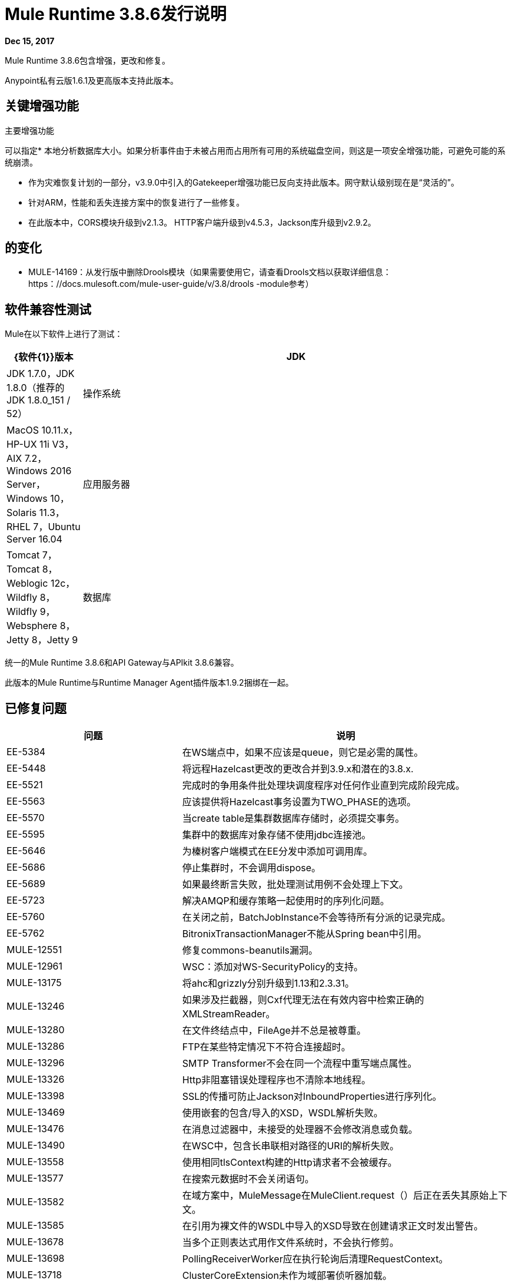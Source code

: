 =  Mule Runtime 3.8.6发行说明
:keywords: mule, 3.8.6, runtime, release notes

*Dec 15, 2017*

Mule Runtime 3.8.6包含增强，更改和修复。

Anypoint私有云版1.6.1及更高版本支持此版本。

== 关键增强功能

主要增强功能

可以指定* 本地分析数据库大小。如果分析事件由于未被占用而占用所有可用的系统磁盘空间，则这是一项安全增强功能，可避免可能的系统崩溃。

* 作为灾难恢复计划的一部分，v3.9.0中引入的Gatekeeper增强功能已反向支持此版本。网守默认级别现在是“灵活的”。

* 针对ARM，性能和丢失连接方案中的恢复进行了一些修复。

* 在此版本中，CORS模块升级到v2.1.3。 HTTP客户端升级到v4.5.3，Jackson库升级到v2.9.2。

== 的变化

*  MULE-14169：从发行版中删除Drools模块（如果需要使用它，请查看Drools文档以获取详细信息：https：//docs.mulesoft.com/mule-user-guide/v/3.8/drools -module参考）

== 软件兼容性测试

Mule在以下软件上进行了测试：

[%header,cols="15a,85a"]
|===
| {软件{1}}版本
|  JDK  |  JDK 1.7.0，JDK 1.8.0（推荐的JDK 1.8.0_151 / 52）
| 操作系统 |  MacOS 10.11.x，HP-UX 11i V3，AIX 7.2，Windows 2016 Server，Windows 10，Solaris 11.3，RHEL 7，Ubuntu Server 16.04
| 应用服务器 |  Tomcat 7，Tomcat 8，Weblogic 12c，Wildfly 8，Wildfly 9，Websphere 8，Jetty 8，Jetty 9
| 数据库 |  Oracle 11g，Oracle 12c，MySQL 5.5+，DB2 10，PostgreSQL 9，Derby 10，Microsoft SQL Server 2014
|===

统一的Mule Runtime 3.8.6和API Gateway与APIkit 3.8.6兼容。

此版本的Mule Runtime与Runtime Manager Agent插件版本1.9.2捆绑在一起。

== 已修复问题

[%header,cols="15a,85a"]
|===
|问题 |说明
|  EE-5384  | 在WS端点中，如果不应该是queue，则它是必需的属性。
|  EE-5448  | 将远程Hazelcast更改的更改合并到3.9.x和潜在的3.8.x.
|  EE-5521  | 完成时的争用条件批处理块调度程序对任何作业直到完成阶段完成。
|  EE-5563  | 应该提供将Hazelcast事务设置为TWO_PHASE的选项。
|  EE-5570  | 当create table是集群数据库存储时，必须提交事务。
|  EE-5595  | 集群中的数据库对象存储不使用jdbc连接池。
|  EE-5646  | 为榛树客户端模式在EE分发中添加可调用库。
|  EE-5686  | 停止集群时，不会调用dispose。
|  EE-5689  | 如果最终断言失败，批处理测试用例不会处理上下文。
|  EE-5723  | 解决AMQP和缓存策略一起使用时的序列化问题。
|  EE-5760  | 在关闭之前，BatchJobInstance不会等待所有分派的记录完成。
|  EE-5762  |  BitronixTransactionManager不能从Spring bean中引用。
|  MULE-12551  | 修复commons-beanutils漏洞。
|  MULE-12961  |  WSC：添加对WS-SecurityPolicy的支持。
|  MULE-13175  | 将ahc和grizzly分别升级到1.13和2.3.31。
|  MULE-13246  | 如果涉及拦截器，则Cxf代理无法在有效内容中检索正确的XMLStreamReader。
|  MULE-13280  | 在文件终结点中，FileAge并不总是被尊重。
|  MULE-13286  |  FTP在某些特定情况下不符合连接超时。
|  MULE-13296  |  SMTP Transformer不会在同一个流程中重写端点属性。
|  MULE-13326  |  Http非阻塞错误处理程序也不清除本地线程。
|  MULE-13398  |  SSL的传播可防止Jackson对InboundProperties进行序列化。
|  MULE-13469  | 使用嵌套的包含/导入的XSD，WSDL解析失败。
|  MULE-13476  | 在消息过滤器中，未接受的处理器不会修改消息或负载。
|  MULE-13490  | 在WSC中，包含长串联相对路径的URI的解析失败。
|  MULE-13558  | 使用相同tlsContext构建的Http请求者不会被缓存。
|  MULE-13577  | 在搜索元数据时不会关闭语句。
|  MULE-13582  | 在域方案中，MuleMessage在MuleClient.request（）后正在丢失其原始上下文。
|  MULE-13585  | 在引用为裸文件的WSDL中导入的XSD导致在创建请求正文时发出警告。
|  MULE-13678  | 当多个正则表达式用作文件系统时，不会执行修剪。
|  MULE-13698  |  PollingReceiverWorker应在执行轮询后清理RequestContext。
|  MULE-13718  |  ClusterCoreExtension未作为域部署侦听器加载。
|  MULE-13723  | 支持OAuth模块重定向网址中的浏览器外应用程序。
|  MULE-13729  | 收集汇总不符合到达顺序。
|  MULE-13732  |  GraphTransformerResolver没有正确处理并发访问。
|  MULE-13737  | 在权限失败情况下，不会释放SftpClient。
|  MULE-13738  | 无法通过某些DeploymentListener通知来告知应用程序或域是否触发了这些通知。
|  MULE-13746  | 在重新排序器结束之前验证组到期时的争用情况。
|  MULE-13761  | 在SimpleDataType中添加序列版本UID，以便在旧版本发生更改时进行迁移。
|  MULE-13788  | 使用refreshToken的Oauth身份验证参数不保留附件和属性。
|  MULE-13811  |  EventGroup未配置未使用的对象存储分区。
|  MULE-13825  | 用户必须能够在PGP的加密文件中设置流的名称。
|  MULE-13833  | 将默认sslType更改为使用JVM的一个。
|  MULE-13916  | 从drools模块中的并发线程发出规则时竞态条件。
|  MULE-13933具有对象实例的MVEL函数在负载较重时无法正常工作。
|  MULE-13934  | 尝试访问带有HTTP / HTTPS基本路径的WSDL的XSD文件时失败。
|  MULE-13935  | 在消息过滤器中，未接收到未接受的消息处理器。
|  MULE-13941  | 来自For-Each的动态流引用会导致'ConcurrentModificationException'。
|  MULE-13963  | 当onUnaccept转发到子流时，idempotent-message-filter会引发空指针异常。
|  MULE-13969  |  SFTP接收器重新连接调用exceptionListener两次。
|  MULE-13970  |  MEL表达式不适用于null可选属性。
|  MULE-13974  |  ObjectToJMSMessage不注册源类型。
|  MULE-13978  | 在密码中使用特殊的正则表达式字符时，SFTP日志记录不会屏蔽凭据。
|  MULE-14004  |  TransactionManager和TransactionManagerFactory的定义应该是互斥的。
|  MULE-14009  | 如果doTearDown方法失败，则不处置Mule上下文。
|  MULE-14019  | 反序列化不处理原始类型。
|  MULE-14024  | 创建系统属性以在3.8.x中的richter中的异常处理中传递复制事件。
|  MULE-14035  | 远程关闭异常的自动重试不遵守RFC 7320。
|  MULE-14053  | 将commons-io更新为2.6以避免反序列化基元类型时出现问题。
|  MULE-14098  | 在WSDL求解中解析JAR文件的importBase时，必须保留Unix分隔符。
|  MULE-14115  | 在Db模块中，CLOB实现与JDBC版本相关。
|  MULE-14133  | 更改DISCARD和DISCARD_OLDEST行为，以便http连接器不超时。
|  MULE-14135  | 必须将getFullStackTrace添加到ExceptionUtils以确保逆向兼容。
|  MULE-7081  |  SFTP sizeCheckWaitTime应该应用于每个轮询周期而不是每个文件。
|  MULE-9218  | 由于灰熊连接池时间过长，Http Calls性能会降低。
|  AGW-1128 {API}网关版本在从API平台协商JWT令牌时未发送。
|  AGW-1213  | 当API Platform连接失败并重新启动系统时，Client ID强制策略不再有效。
|  AGW-1213  | 当API Platform连接失败并重新启动系统时，Client ID强制策略不再有效。
|  AGW-1297  | 通过只对API平台进行一次调用来提高自动发现性能。
|  AGW-1320  | 应用程序重新部署和运行时关闭的双生命周期调用。
|  AGW-1330  | 改进请求以确定运行时是否正在CH上运行。
|  AGW-1333  | 在一个应用程序中拥有两个版本的相同API时，只有一个CORS策略处于活动状态。
|  AGW-1336  | 从ARM重新启动时竞态条件。
|  AGW-1457  | 在本地累积分析事件时，应该可以对数据库大小设置上限。
|  AGW-1458  | 向Analytics缓存返回入口限制。
|  AGW-1483  | 将S3备份服务提供商添加到CH分配中。
|  AGW-1525  | 端口Backon连接池排气错误修复至v3.8.6。
|  AGW-1530  | 将应用程序部署到v3.8.6后立即请求平台策略。
|  AGW-1545  |  Backport Gatekeeper在CH上的最后一个已知状态到v3.8.6。
|  AGW-1556  | 避免使用GatewayMessageSource不必要地包装入站端点。
|  AGW-1563  |  SLA层级更改[agw-policy-watcher]警告有关策略的直接修改。
|  AGW-1640  |  S3备份访问被禁止存储。
|  AGW-1737  |  API网关代理不能与代理进行身份验证。
|  AGW-1740  | 端口灵活网闸。
|  AGW-1741  |  Cloudhub上策略和合同的端口备份。
|  AGW-1772  | 当api名称或版本具有无效的文件名字符时，保存策略缓存文件时出错。
|  AGW-1780  | 当流量以500结束时，分析发送200。
|  AGW-1786  | 在CloudHub中缺少日志。
|  AGW-1809  | 在IOException上应用回退。
|  AGW-1816  | 将网守的默认级别从"strict"更改为"flexible"。
|  SE-7045  |  DataWeave：Kryo序列化异常，在批处理文件中有平面文件中的DW异常。
|  SE-6696  |  DataWeave：避免StringIndexOutOfBoundsException将空字符串转换为数字时。
|  SE-6886  |  DataWeave：对大型XML有效负载进行双重转义。
|  SE-6441  |  DataWeave：UTF-8 BOM映射问题。
|  SE-6424  |  DataWeave：避免泄漏dw-buffer-input * .tmp文件。
|  SE-5946  |  DataWeave：在CSV中使用数组多键值选择符（。*）时的无限循环。
|  SE-5835  |  DataWeave：转换excel文件时出现异常。
|===

== 已知问题

[%header,cols="15a,85a"]
|===
|问题 |说明
|  MULE-13174  |  AMQP中的子接收者在应用程序完全启动之前开始接收消息。
|  MULE-13304  | 通知处理中可能发生的日志异常。
|===

==  LibraryChanges

[%header,cols="15a,85a"]
|===
|问题 |说明
|  EE-5792  | 将Jackson升级到2.8.10版。
|  MULE-12766  | 从AHC（async-http-client）移到Grizzly AHC（grizzly-http-client）1.14版。
|  MULE-13176  | 将commons-validator升级到1.6。
|  MULE-13336  | 将Grizzly更新至2.3.33版。
|  MULE-13443  | 将CXF升级到2.7.19-MULE-002补丁版本。
|  MULE-14052  | 将MVEL升级到2.1.9-MULE-013版本。
|  MULE-14053  | 将commons-io更新为2.6。
|  MULE-14144  | 将Spring LDAP升级到2.3.2。
|  MULE-14172  | 将Jackson 1升级到1.9.14。
|  AGW-1340  | 发布CORS模块2.1.3。
|  AGW-1761  | 将httpclient升级到4.5.3或更高版本。
|  AGW-1762  | 将杰克逊升级到2.9.2。
|===

影响迁移的== 问题

N / A
